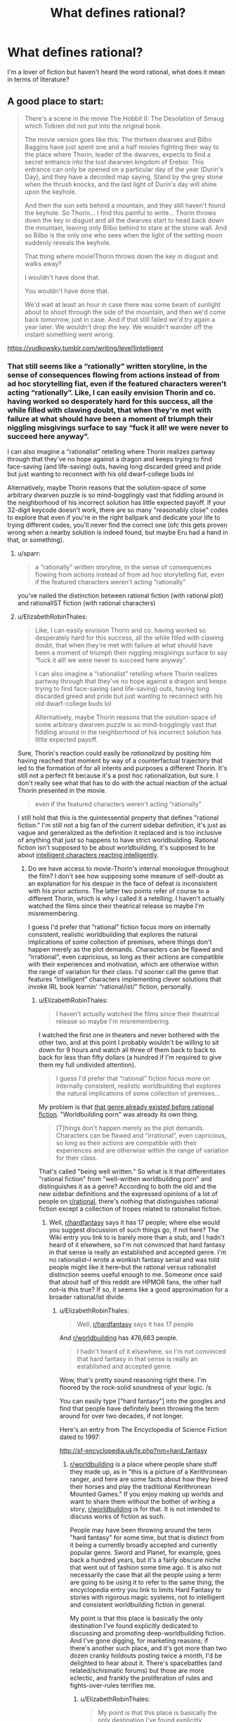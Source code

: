 #+TITLE: What defines rational?

* What defines rational?
:PROPERTIES:
:Author: Dr_Broseph
:Score: 7
:DateUnix: 1576031601.0
:DateShort: 2019-Dec-11
:FlairText: META
:END:
I'm a lover of fiction but haven't heard the word rational, what does it mean in terms of literature?


** A good place to start:

#+begin_quote
  There's a scene in the movie The Hobbit II: The Desolation of Smaug which Tolkien did not put into the original book.

  The movie version goes like this: The thirteen dwarves and Bilbo Baggins have just spent one and a half movies fighting their way to the place where Thorin, leader of the dwarves, expects to find a secret entrance into the lost dwarven kingdom of Erebor. This entrance can only be opened on a particular day of the year (Durin's Day), and they have a decoded map saying, Stand by the grey stone when the thrush knocks, and the last light of Durin's day will shine upon the keyhole.

  And then the sun sets behind a mountain, and they still haven't found the keyhole. So Thorin... I find this painful to write... Thorin throws down the key in disgust and all the dwarves start to head back down the mountain, leaving only Bilbo behind to stare at the stone wall. And so Bilbo is the only one who sees when the light of the setting moon suddenly reveals the keyhole.

  That thing where movie!Thorin throws down the key in disgust and walks away?

  I wouldn't have done that.

  You wouldn't have done that.

  We'd wait at least an hour in case there was some beam of sunlight about to shoot through the side of the mountain, and then we'd come back tomorrow, just in case. And if that still failed we'd try again a year later. We wouldn't drop the key. We wouldn't wander off the instant something went wrong.
#+end_quote

[[https://yudkowsky.tumblr.com/writing/level1intelligent]]
:PROPERTIES:
:Author: ElizabethRobinThales
:Score: 31
:DateUnix: 1576035632.0
:DateShort: 2019-Dec-11
:END:

*** That still seems like a “rationally” written storyline, in the sense of consequences flowing from actions instead of from ad hoc storytelling fiat, even if the featured characters weren't acting “rationally”. Like, I can easily envision Thorin and co. having worked so desperately hard for this success, all the while filled with clawing doubt, that when they're met with failure at what should have been a moment of triumph their niggling misgivings surface to say “fuck it all! we were never to succeed here anyway”.

I can also imagine a “rationalist” retelling where Thorin realizes partway through that they've no hope against a dragon and keeps trying to find face-saving (and life-saving) outs, having long discarded greed and pride but just wanting to reconnect with his old dwarf-college buds lol

Alternatively, maybe Thorin reasons that the solution-space of some arbitrary dwarven puzzle is so mind-bogglingly vast that fiddling around in the neighborhood of his incorrect solution has little expected payoff. If your 32-digit keycode doesn't work, there are so many "reasonably close" codes to explore that even if you're in the right ballpark and dedicate your life to trying different codes, you'll never find the correct one (ofc this gets proven wrong when a nearby solution is indeed found, but maybe Eru had a hand in that, or something).
:PROPERTIES:
:Author: phylogenik
:Score: 6
:DateUnix: 1576076551.0
:DateShort: 2019-Dec-11
:END:

**** u/sparr:
#+begin_quote
  a “rationally” written storyline, in the sense of consequences flowing from actions instead of from ad hoc storytelling fiat, even if the featured characters weren't acting “rationally”
#+end_quote

you've nailed the distinction between rational fiction (with rational plot) and rationalIST fiction (with rational characters)
:PROPERTIES:
:Author: sparr
:Score: 14
:DateUnix: 1576086857.0
:DateShort: 2019-Dec-11
:END:


**** u/ElizabethRobinThales:
#+begin_quote
  Like, I can easily envision Thorin and co. having worked so desperately hard for this success, all the while filled with clawing doubt, that when they're met with failure at what should have been a moment of triumph their niggling misgivings surface to say “fuck it all! we were never to succeed here anyway”.

  I can also imagine a “rationalist” retelling where Thorin realizes partway through that they've no hope against a dragon and keeps trying to find face-saving (and life-saving) outs, having long discarded greed and pride but just wanting to reconnect with his old dwarf-college buds lol

  Alternatively, maybe Thorin reasons that the solution-space of some arbitrary dwarven puzzle is so mind-bogglingly vast that fiddling around in the neighborhood of his incorrect solution has little expected payoff.
#+end_quote

Sure, Thorin's reaction could easily be /rationalized/ by positing him having reached that moment by way of a counterfactual trajectory that led to the formation of for all intents and purposes a different Thorin. It's still not a perfect fit because it's a post hoc rationalization, but sure. I don't really see what that has to do with the actual reaction of the actual Thorin presented in the movie.

#+begin_quote
  even if the featured characters weren't acting “rationally”
#+end_quote

I still hold that this is the quintessential property that defines "rational fiction." I'm still not a big fan of the current sidebar definition, it's just as vague and generalized as the definition it replaced and is too inclusive of anything that just so happens to have strict worldbuilding. Rational fiction isn't supposed to be about worldbuilding, it's supposed to be about [[https://yudkowsky.tumblr.com/writing/level3intelligent][intelligent characters reacting intelligently]].
:PROPERTIES:
:Author: ElizabethRobinThales
:Score: 3
:DateUnix: 1576084191.0
:DateShort: 2019-Dec-11
:END:

***** Do we have access to movie-Thorin's internal monologue throughout the film? I don't see how supposing some measure of self-doubt as an explanation for his despair in the face of defeat is inconsistent with his prior actions. The latter two points refer of course to a different Thorin, which is why I called it a retelling. I haven't actually watched the films since their theatrical release so maybe I'm misremembering.

I guess I'd prefer that “rational” fiction focus more on internally consistent, realistic worldbuilding that explores the natural implications of some collection of premises, where things don't happen merely as the plot demands. Characters can be flawed and “irrational”, even capricious, so long as their actions are compatible with their experiences and motivation, which are otherwise within the range of variation for their class. I'd sooner call the genre that features “intelligent” characters implementing clever solutions that invoke IRL book learnin' “rational/ist/” fiction, personally.
:PROPERTIES:
:Author: phylogenik
:Score: 4
:DateUnix: 1576086831.0
:DateShort: 2019-Dec-11
:END:

****** u/ElizabethRobinThales:
#+begin_quote
  I haven't actually watched the films since their theatrical release so maybe I'm misremembering.
#+end_quote

I watched the first one in theaters and never bothered with the other two, and at this point I probably wouldn't be willing to sit down for 9 hours and watch all three of them back to back to back for less than fifty dollars (a hundred if I'm required to give them my full undivided attention).

#+begin_quote
  I guess I'd prefer that “rational” fiction focus more on internally consistent, realistic worldbuilding that explores the natural implications of some collection of premises...
#+end_quote

My problem is that [[https://en.wikipedia.org/wiki/Hard_fantasy][that genre already existed before rational fiction]]. "Worldbuilding porn" was already its own thing.

#+begin_quote
  [T]hings don't happen merely as the plot demands. Characters can be flawed and “irrational”, even capricious, so long as their actions are compatible with their experiences and are otherwise within the range of variation for their class.
#+end_quote

That's called "being well written." So what is it that differentiates "rational fiction" from "well-written worldbuilding porn" and distinguishes it as a genre? According to both the old and the new sidebar definitions and the expressed opinions of a lot of people on [[/r/rational][r/rational]], there's /nothing/ that distinguishes rational fiction except a collection of tropes related to rationalist fiction.
:PROPERTIES:
:Author: ElizabethRobinThales
:Score: 2
:DateUnix: 1576090080.0
:DateShort: 2019-Dec-11
:END:

******* Well, [[/r/hardfantasy][r/hardfantasy]] says it has 17 people; where else would you suggest discussion of such things go, if not here? The Wiki entry you link to is barely more than a stub, and I hadn't heard of it elsewhere, so I'm not convinced that hard fantasy in that sense is really an established and accepted genre. I'm no rationalist--I wrote a wonkish fantasy serial and was told people might like it here--but the rational versus rationalist distinction seems useful enough to me. Someone once said that about half of this reddit are HPMOR fans, the other half not--is this true? If so, it seems like a good approximation for a broader rational/ist divide.
:PROPERTIES:
:Author: RedSheepCole
:Score: 3
:DateUnix: 1576101997.0
:DateShort: 2019-Dec-12
:END:

******** u/ElizabethRobinThales:
#+begin_quote
  Well, [[/r/hardfantasy][r/hardfantasy]] says it has 17 people
#+end_quote

And [[/r/worldbuilding][r/worldbuilding]] has 476,663 people.

#+begin_quote
  I hadn't heard of it elsewhere, so I'm not convinced that hard fantasy in that sense is really an established and accepted genre.
#+end_quote

Wow, that's pretty sound reasoning right there. I'm floored by the rock-solid soundness of your logic. /s

You can easily type ["hard fantasy"] into the googles and find that people have definitely been throwing the term around for over two decades, if not longer.

Here's an entry from The Encyclopedia of Science Fiction dated to 1997:

[[http://sf-encyclopedia.uk/fe.php?nm=hard_fantasy]]
:PROPERTIES:
:Author: ElizabethRobinThales
:Score: -2
:DateUnix: 1576104002.0
:DateShort: 2019-Dec-12
:END:

********* [[/r/worldbuilding][r/worldbuilding]] is a place where people share stuff they made up, as in "this is a picture of a Kerithronean ranger, and here are some facts about how they breed their horses and play the traditional Kerithronean Mounted Games." If you enjoy making up worlds and want to share them without the bother of writing a story, [[/r/worldbuilding][r/worldbuilding]] is for that. It is not intended to discuss works of fiction as such.

People may have been throwing around the term "hard fantasy" for some time, but that is distinct from it being a currently broadly accepted and currently popular genre. Sword and Planet, for example, goes back a hundred years, but it's a fairly obscure niche that went out of fashion some time ago. It is also not necessarily the case that all the people using a term are going to be using it to refer to the same thing; the encyclopedia entry you link to limits Hard Fantasy to stories with rigorous magic systems, not to intelligent and consistent worldbuilding fiction in general.

My point is that this place is basically the only destination I've found explicitly dedicated to discussing and promoting deep-worldbuilding fiction. And I've gone digging, for marketing reasons; if there's another such place, and it's got more than two dozen cranky holdouts posting twice a month, I'd be delighted to hear about it. There's spacebattles (and related/schismatic forums) but those are more eclectic, and frankly the proliferation of rules and fights-over-rules terrifies me.
:PROPERTIES:
:Author: RedSheepCole
:Score: 6
:DateUnix: 1576105214.0
:DateShort: 2019-Dec-12
:END:

********** u/ElizabethRobinThales:
#+begin_quote
  My point is that this place is basically the only destination I've found explicitly dedicated to discussing and promoting deep-worldbuilding fiction.
#+end_quote

Yeah, and I hate that, because it /shouldn't/ be dedicated to consistent worldbuilding, it should be dedicated to rational/intelligent characters who are /genuinely/ rational/intelligent. I feel like people into consistent worldbuilding sort of co-opted the "rational" designator to refer to the thing that /they/ were doing rather than referring to what it already was.^{[/citation needed/]} I blame Worm for that. You can /easily/ find posts...

#+begin_quote
  [[https://www.reddit.com/r/rational/comments/7dxv4q/i_am_not_a_fan_of_worm_and_a_practical_guide_to/]]

  [[https://www.reddit.com/r/rational/comments/3o2czl/qso_im_finally_getting_around_to_reading_worm/]]

  [[https://www.reddit.com/r/rational/comments/2r2jy8/worm_has_a_few_problems/]]
#+end_quote

... with tons of people discussing Worm, and many of those people saying "Worm is neither 'rational' nor 'rationalist' and was never intended as such," yet a ton of people still consider Worm one of the foundational works of "rational fiction" and allow that to color what they think "rational fiction" actually is.^{[/citation needed/]}

Look at something like Branches on the Tree of Time. It grants the premise of Terminator's worldbuilding and then has Sarah Connor react rationally to the world as it's been presented to her. HPMOR grants the premise of HP's worldbuilding (with a few tweaks to things that really just don't make sense to the point of breaking the setting (like Transfiguration) because a certain amount of worldbuilding /is/ necessary and Rowling didn't do enough because the early books are for children) and then has Harry react rationally to the world as it's presented to him.

Rational fiction was supposed to be about characters and their thought processes, which is incredibly difficult to do correctly. That's probably why there's been values-drift towards worldbuilding^{[/citation needed/]} because that's just /easier to do./

#+begin_quote
  People may have been throwing around the term "hard fantasy" for some time, but that is distinct from it being a currently broadly accepted and currently popular genre.
#+end_quote

People are still writing it, though. Brandon Sanderson is often presented as an example. Rational fiction is /certainly/ not "currently broadly accepted and popular." Statistically, pretty much no one has ever heard of it. Are people still going to be writing rational fiction in ten years?
:PROPERTIES:
:Author: ElizabethRobinThales
:Score: 5
:DateUnix: 1576107043.0
:DateShort: 2019-Dec-12
:END:

*********** Like I said, I'm not a rationalist, and I've no interest in rationalist fiction. I looked at HPMOR ten years ago, decided it wasn't for me, and moved on. I can get how this might have originally been a scene for people who wanted what EY wants, and the scene might have drifted on from there to become something broader/different. I have no dog in that fight, since I've only been here for six months and this isn't properly my place. Some people here like Pyrebound, I tell them about Pyrebound, I sometimes chip in to interesting discussions, but really I'm on the margins, and I'm okay with that.

I just take issue with the idea that "hard fantasy" or some such is a significant thing. This place isn't big, but it's a reasonably lively forum for discussing deep-worldbuilding fiction. Is there somewhere else we're supposed to take those conversations? With the obvious exception of separate spaces for discussing specific popular works like Worm or PGTE--and no, Worm's world isn't super-coherent in the first place. The "rational" side of the al/ist divide seems to be providing a useful service not available elsewhere.
:PROPERTIES:
:Author: RedSheepCole
:Score: 7
:DateUnix: 1576109067.0
:DateShort: 2019-Dec-12
:END:

************ I don't have a horse in this race either. I just feel a non-trivial amount of annoyance when someone comes right out and says something like "I think rational fiction should be focused on internally consistent worldbuilding even if the characters are 'irrational'." It just doesn't make sense to me.
:PROPERTIES:
:Author: ElizabethRobinThales
:Score: 2
:DateUnix: 1576109987.0
:DateShort: 2019-Dec-12
:END:

************* Sounds like a good time to emphasize the rational/ist distinction. Not that it's a particularly hard divide AFAICT. I imagine that -ist presupposes -al, because the hero needs a reliable and consistent toolkit to work with, but I've never tried to write -ist as such.
:PROPERTIES:
:Author: RedSheepCole
:Score: 4
:DateUnix: 1576112175.0
:DateShort: 2019-Dec-12
:END:


********* In the few situations where I've heard the phrase hard fantasy being used, it was being used in the Jason Statham or Begbie from Transpotting sense of "hard". As in stuff like First Law, Black Company and such. Not hard in the same sense of hard sci fi
:PROPERTIES:
:Author: muns4colleg
:Score: 5
:DateUnix: 1576109817.0
:DateShort: 2019-Dec-12
:END:

********** And?

If you actually go on a search for situations where the phrase is used instead of relying on your own personal experience, it's clearly evident that most situations where the phrase is used it's being used in the same sense as hard sci fi.
:PROPERTIES:
:Author: ElizabethRobinThales
:Score: -1
:DateUnix: 1576110512.0
:DateShort: 2019-Dec-12
:END:


*** I mean, the reason why you or I wouldn't have done that is because we're not a prickly proud dwarf lord with a sour, depressive attitude and more experience fighting orcs than puzzle solving. He is in fact the kind of person who will say 'fuck it' and leave in a huff, it's consistent with the character and his background and I don't see how thats inconsistent with "rational" storytelling.
:PROPERTIES:
:Author: muns4colleg
:Score: 4
:DateUnix: 1576110093.0
:DateShort: 2019-Dec-12
:END:

**** The reason why you or I wouldn't have done it is because we have brains and we react based on whether or not we ought to react that way as opposed to reacting based on whether or not the reaction is dramatic. There is no real human who would spend six months walking for 12 hours a day only to arrive at the destination and then turn around and immediately begin the 6-month trek back home at the first hint of the possibility of failure.

#+begin_quote
  it's consistent with the character
#+end_quote

So what? What matters is whether the character's character is consistent with reality.
:PROPERTIES:
:Author: ElizabethRobinThales
:Score: 4
:DateUnix: 1576110479.0
:DateShort: 2019-Dec-12
:END:

***** Actually, I can totally see any number of human beings reacting that way, for various reasons, not all of which apply to Thorin. Certainly under stressful situations--and I think the Erebor example qualifies--otherwise sensible people can act in ways that seem senseless. Bilbo might well act calmer and more sensibly because he has much less personally at stake where getting in the mountain is concerned. But I'm going by a description here, since I got bored and stopped watching two-thirds of the way through the first Hobbit movie.

ETA: Phylogenik already addressed this above, more or less. Human, and presumably dwarf, behavior, can't be boiled down to what makes sense in pursuit of explicitly stated goals. Sometimes you're standing by the side of dragon-infested mountain wearing chain-mail underwear, and it's been six months, and you got locked up by an elf and had to escape in a damn barrel of apples and nearly drowned plus there were goblins and spiders, and at the climactic moment you were counting on to see you through everything seems to go wrong and you say AAHHH fuck it, and go down the mountain to smoke pipeweed. Not necessarily to start home immediately--EY's description doesn't say as much--but just to cool off and get away from the thing that's frustrating you.
:PROPERTIES:
:Author: RedSheepCole
:Score: 6
:DateUnix: 1576112953.0
:DateShort: 2019-Dec-12
:END:

****** u/ElizabethRobinThales:
#+begin_quote
  Certainly under stressful situations... otherwise sensible people can act in ways that seem senseless.
#+end_quote

Sure. But emphasis on the word "seem." Human reactions aren't simple. It's never just a single stimulus triggering a reaction, it's everything else that's ever happened in the history of your life and the situation context. There's always reasons for a reaction.

That's what a reaction is supposed to be - you hit the cueball and it strikes the eight ball at a certain angle and the eight ball reacts by going off at a different certain angle.

The issue with Thorin's reaction is based on granting the premise that the eight ball has gone off in the opposite direction from where a real eight ball would have gone in that situation. Arguing over rationalizations for why Thorin's reaction could have been realistic based on different orientations of the cue ball or whatever is fundamentally missing the point. It's just one specific example, you're not supposed to get caught up in dissecting it. It's a common thing in stories, the plot requires that a character react a certain way in order keep the plot from going off the rails, so the character reacts that way regardless of whether a real person would react that way in real life.
:PROPERTIES:
:Author: ElizabethRobinThales
:Score: 2
:DateUnix: 1576115757.0
:DateShort: 2019-Dec-12
:END:

******* But ... that's just what I'm trying to tell you: I can easily picture someone acting in the manner described, even if they were quite intelligent. Hell, I can see my dad acting like that, and he's brilliant. The man loses his temper twenty times a day, forty if there are small children around. You're talking about what a real human would do while ignoring the very real human elements of temperament and stress. Under real-life circumstances people do not always act in the optimally productive manner they would choose if they were considering the matter dispassionately from a distance.

To me the gimmicky part of the sequence, as described, is not Thorin's reaction but the "last light" referring to the moon. Bit of a silly gotcha. Also doesn't make any damn sense, because if you're including the moon as a light, what about the stars? But I digress.
:PROPERTIES:
:Author: RedSheepCole
:Score: 7
:DateUnix: 1576118592.0
:DateShort: 2019-Dec-12
:END:

******** u/kaukamieli:
#+begin_quote
  because if you're including the moon as a light, what about the stars? But I digress.
#+end_quote

Magic. Lotr magic is pretty random.

The party gets driven to trees by orcs riding wargs. But no worries, they have a mighty wizard with them! What does he do? Call down lighting? Fly them away? He heats up pinecones and throws them at the enemy. Other times he fights a Balrog.
:PROPERTIES:
:Author: kaukamieli
:Score: 1
:DateUnix: 1576666282.0
:DateShort: 2019-Dec-18
:END:

********* There are a lot of tonal and other inconsistencies between Hobbit and LOTR, because the former was written much earlier, before the world had really gelled in Tolkien's head. Like the scene in Rivendell where the elves are singing "tra-la-lally" and acting silly--Tolkien looked back wincing on that one. Likewise we're never given any hint in Hobbit that the One Ring is anything worse than slightly mischievous, and the original published text had Gollum agreeing to give it to Bilbo as a prize for winning the riddle contest (and apparently intending to honor the pledge).

Gandalf is much more effective versus wargs in Fellowship, basically setting off a magic foe-only firebomb on a whole pack of them. He fights off half the Nazgul on Weathertop with pyrotechnics Frodo et al can see from miles away. He's reluctant to use magic, but when he does use it he's quite powerful.
:PROPERTIES:
:Author: RedSheepCole
:Score: 1
:DateUnix: 1576667531.0
:DateShort: 2019-Dec-18
:END:


** check out the sidebar, there's a good description there
:PROPERTIES:
:Author: Jokey665
:Score: 9
:DateUnix: 1576031686.0
:DateShort: 2019-Dec-11
:END:


** Besides the sidebar, [[https://old.reddit.com/r/rational/comments/93aqlu/meta_rrational_characteristics_of_rational/][see more discussion here]].
:PROPERTIES:
:Author: nytelios
:Score: 7
:DateUnix: 1576031809.0
:DateShort: 2019-Dec-11
:END:

*** Thank you! It's a huge read but it's great to see an example of the processes behind concensus building.
:PROPERTIES:
:Author: 10110010_100110
:Score: 1
:DateUnix: 1576860118.0
:DateShort: 2019-Dec-20
:END:


** My shorthand is "not Harry Potter." HPMOR aside, the original canon shows breathtaking lack of concern for internal consistency or intelligent plotting. The plots of books four and five are both ridiculous Rube Goldberg schemes to manipulate Harry into doing something extraordinarily simple that Voldemort could have accomplished with much less effort ("have Harry touch a portkey without entering a yearlong tournament" and "go get the damn ball yourself," respectively). The books are regularly mocked, even by devoted fans, for bizarre oversights and niggling inconsistencies (as one webtoon put it, "how come they need a permission slip to visit the candy shop, but not to play murderball?"). They're still enjoyable for a lot of people, but making the world and its events plausible is plainly not a priority for the author. In rational fic, it is. Bonus points if the protag wins by thinking things through, and all the other self-explanatory stuff on the sidebar.

In practice, there tends to be a LOT of fan fic, litRPGs, and so on, because that's the general trend in webfic right now. It's not necessary for it to adhere to any particular genre, though given the emphasis on worldbuilding I think it all winds up as some kind of speculative fiction. In theory it'd be fine to have realistic fiction where the MC is highly observant and clever, I think.
:PROPERTIES:
:Author: RedSheepCole
:Score: 5
:DateUnix: 1576074026.0
:DateShort: 2019-Dec-11
:END:


** I think of it as all the characters being people and not just "hohoho, I'm the big bad that kills people for no reason because I'm evil. In rationalF, characters are people and many of them have a "grey morality" theme where both sides are doing evil things.

There's several stories where the core element of the plot and the story is about tropes, Practical Guide to Evil and THe God are bastards.

Most rationalficiton stories seek to deconstruct story tropes and subvert reader expectations.

Characters aren't idiots for no reason, there's none of that eye-rolling forced plot movement when a character is forced to do something stupid by the author.
:PROPERTIES:
:Author: CremeCrimson
:Score: 5
:DateUnix: 1576038965.0
:DateShort: 2019-Dec-11
:END:


** "Rationality" is a specific quality of any fictional work, independent of genres and settings. It describes the extent to which the work explores thoughtful behaviour of people [[https://en.wikipedia.org/wiki/Bounded_rationality][in honest pursuit of their goals]], as well as consequences of their behaviour on the fictional world or the story's plot. In highly-rational fiction, realistic intellectual agency is put above established literary tropes, and all other aspects of the narrative.

Highly-rational fiction could include one or more of the following features:

- Focus on intelligent characters solving problems through creative applications of their knowledge and resources.
- Examination of goals and motives: the story makes reasons behind characters' decisions clear.
- Intellectual pay-off: the story's climax features a satisfying intelligent solution to its problems.
- Aspiring rationalism: the story heavily focuses on characters' thinking, or their attempts to improve their reasoning abilities. This is a feature of *rationalist fiction*, a subcategory of rational fiction.
- Thoughtful worldbuilding: the fictional world follows known, consistent rules, as a consequence of rational background characters exploring it or building realistic social structures.

Presence of these /particular/ features is not necessary: overall impression of the work is more important.

*Adjacent tropes:* Rational stories tend to include certain narrative elements. Though their presence /doesn't/ make a story more rational, this community highly enjoys them. Most important ones include:

- [[https://tvtropes.org/pmwiki/pmwiki.php/Main/FairPlayWhodunnit][Fair-Play Whodunnit]]: story's mysteries could be solved by attentive readers ahead of time.
- Absence of [[https://en.wikipedia.org/wiki/Deus_ex_machina][Deus Ex Machina]]: established story rules are never broken.
- [[https://tvtropes.org/pmwiki/pmwiki.php/Main/Deconstruction][Deconstruction]]: genre tropes are re-imagined in a more realistic manner.
- Munchkinry: characters attempt to exploit their world's rules in creative, non-intuitive ways.
- [[https://tvtropes.org/pmwiki/pmwiki.php/Main/GenreSavvy][Genre Savviness]]: characters are familiar with common genre tropes and try to avoid or exploit them.
:PROPERTIES:
:Author: Dezoufinous
:Score: 3
:DateUnix: 1576079171.0
:DateShort: 2019-Dec-11
:END:


** Historically, the term was coined by Eliezer Yudkowsky to describe fiction (or, I suppose, also narrative nonfiction) that gave the reader a peek at the process of /skillful thinking/.

By analogy, "car mechanic-ist fiction" would be a story that would actually teach the reader, by fictional example, a useful lesson about fixing cars.

This subreddit popped into existence mostly nucleated around that original definition, but then the natural thing happened - we just started posting and upvoting whatever we liked. People have retro-codified this as stories driven by lawful rules that the reader can think about in advance, or characters not holding the idiot ball, or characters being smart even if the story doesn't try to teach you to do what they did, or stories about interesting science or philosophy.

So the people whose first exposure to the term "rational fiction" was this subreddit (or something like it), naturally associate the term with what we've promoted via this platform, which might be loosely described as "things you'll like (or more specifically, upvote) if you also like fiction depicting skillful thinking."
:PROPERTIES:
:Author: Charlie___
:Score: 5
:DateUnix: 1576047082.0
:DateShort: 2019-Dec-11
:END:

*** I hadn't heard the "car mechanic-ist fiction" analogy before. I like it :)

It makes me think that there's a wider genre of which both rationalist and mechanic-ist are a part: fiction that teaches you something. It might be how to fix a car or mix a drink or think better, but there's some real skill that's being imparted. When you come to a place in your life that resonates with that fiction, you know how to do the right thing.

More than anything else, that's what I look for.
:PROPERTIES:
:Score: 3
:DateUnix: 1576049637.0
:DateShort: 2019-Dec-11
:END:

**** Thinking more, the adjective I came up with was "honest." I look for honest fiction, where the author took the lessons they were teaching seriously, and tried to make them good lessons.
:PROPERTIES:
:Score: 2
:DateUnix: 1576076516.0
:DateShort: 2019-Dec-11
:END:


** There are some things in general that rational fiction should try to avoid:

- Don't negate cause and effect. Actions should have consequences.

- The main character does not live in a world tailor-made for them to succeed. The same rules that apply to everyone else should apply to them. If they are exceptional in some way, this should be explained, as well as the constraints of their power/ability.

- Villains do not do dumb things for the sake of being evil. Look at pretty much every James Bond villain. Don't just assume the hero is dead because "no one could have survived that" (this applies to heroes as well). Don't throw someone in a cell and forget about them, giving them a chance to escape.

- Don't mix up what is possible and what is probable. Just because something /can/ happen doesn't mean it /should/.

- Don't rely on /Deus Ex Machina/. Solutions should not fall from the sky just because the hero (or villain) needs them.

- Consistent rules with regard to "power levels" - a character should not be inconsistently stronger or weaker just because the scene requires them to fight someone.

- Characters, and in particular their sidekicks, should embark on the journey for their own, legitimate, reasons. Sidekicks in particular seem to always be around at the right place and time to be scooped up by the main character, and instantly join their group when they have no real reason to (and sometimes reasons /not/ to).

- Don't create world that is black and white - people have their own agendas, some might be bad people doing bad things and some might be good people doing good things, but there are also good people who do bad things and bad people who do good things.

- Avoid harems. This is pretty typical when the main character is the hero off to save the world. Women will instantly fall in love with him. If they don't immediately do so, something will happen to make it so.

- Character should communicate. Very often we see misunderstandings turn into something huge because someone was reluctant to divulge a piece of information.

- Characters shouldn't immediately rush to judgement, especially judging someone based off of their appearance or character. usually when this happens, the "twist" is that the guy who was mean and gruff and reluctant to help was really looking out for the main character, trying to teach them something, or didn't want them rushing off to get themselves killed, while the nice guy was manipulating them by feeding their ego or insecurity.

- Avoid "Evil Emperors with massive armies that appear from nowhere" - armies run on their stomach. Supply trains are a thing. An army is composed of more than just a general leading soldiers; logistics, engineering, cooks, doctors, transportation, even accountants make up and army. Soldiers need to be fed, armed, sheltered, paid. Even in an absolute monarchy, the ruler is still constrained by something as simple as crop yields.
:PROPERTIES:
:Author: Do_Not_Go_In_There
:Score: 2
:DateUnix: 1576266647.0
:DateShort: 2019-Dec-13
:END:

